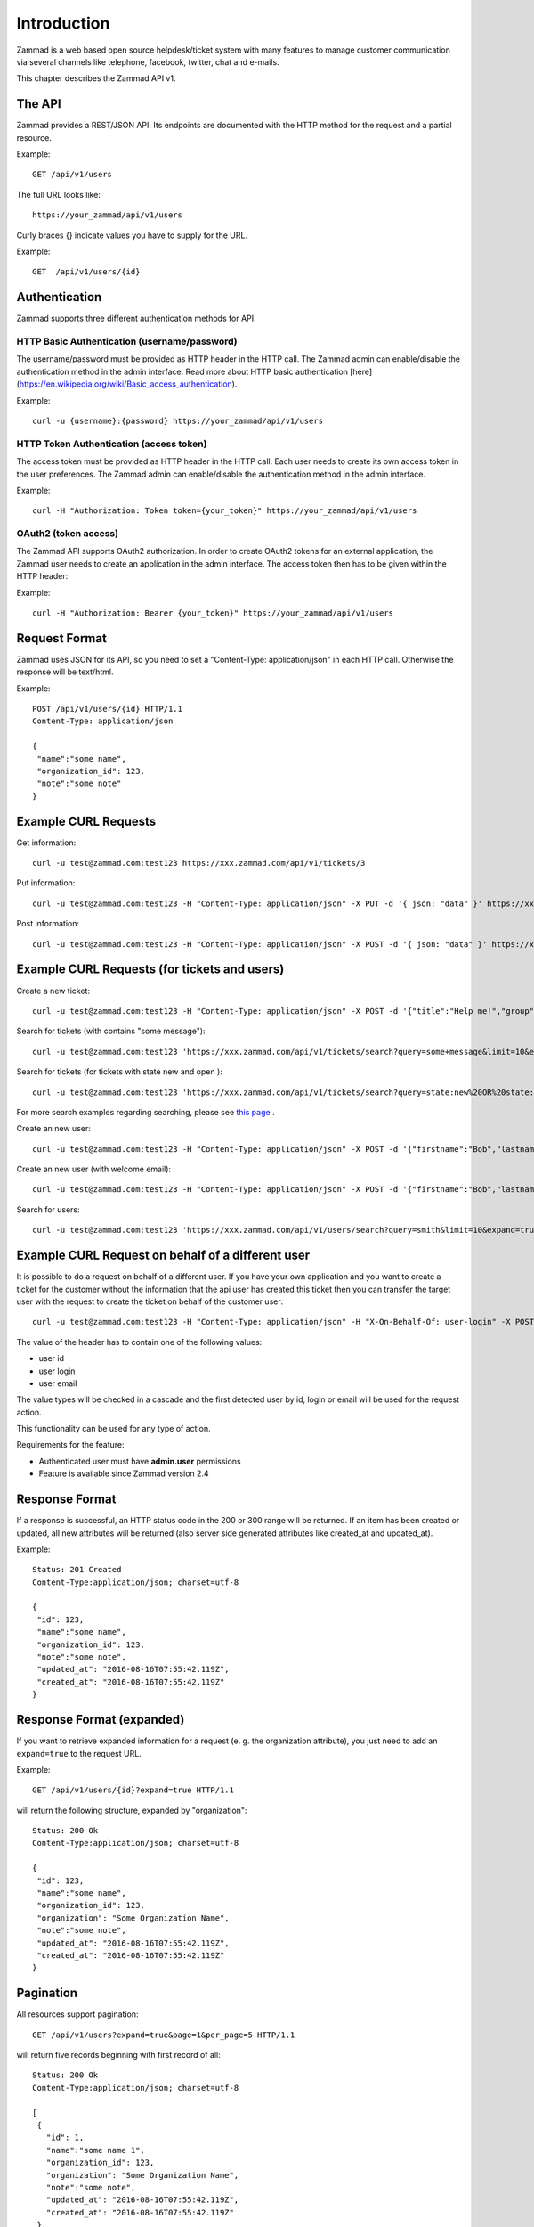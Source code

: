 Introduction
************

Zammad is a web based open source helpdesk/ticket system with many features
to manage customer communication via several channels like telephone, facebook,
twitter, chat and e-mails.

This chapter describes the Zammad API v1.

The API
=======

Zammad provides a REST/JSON API. Its endpoints are documented with the HTTP method for the request and a partial resource.

Example::

 GET /api/v1/users


The full URL looks like::

 https://your_zammad/api/v1/users


Curly braces {} indicate values you have to supply for the URL.

Example::

 GET  /api/v1/users/{id}


Authentication
==============

Zammad supports three different authentication methods for API.


HTTP Basic Authentication (username/password)
---------------------------------------------

The username/password must be provided as HTTP header in the HTTP call. The Zammad admin can enable/disable the authentication method in the admin interface. Read more about HTTP basic authentication [here](https://en.wikipedia.org/wiki/Basic_access_authentication).

Example::

 curl -u {username}:{password} https://your_zammad/api/v1/users


HTTP Token Authentication (access token)
----------------------------------------

The access token must be provided as HTTP header in the HTTP call. Each user needs to create its own access token in the user preferences. The Zammad admin can enable/disable the authentication method in the admin interface.

Example::

 curl -H "Authorization: Token token={your_token}" https://your_zammad/api/v1/users


OAuth2 (token access)
---------------------

The Zammad API supports OAuth2 authorization. In order to create OAuth2 tokens for an external application, the Zammad user needs to create an application in the admin interface. The access token then has to be given within the HTTP header:

Example::

 curl -H "Authorization: Bearer {your_token}" https://your_zammad/api/v1/users


Request Format
==============

Zammad uses JSON for its API, so you need to set a "Content-Type: application/json" in each HTTP call. Otherwise the response will be text/html.

Example::

 POST /api/v1/users/{id} HTTP/1.1
 Content-Type: application/json

 {
  "name":"some name",
  "organization_id": 123,
  "note":"some note"
 }

Example CURL Requests
=====================

Get information::

 curl -u test@zammad.com:test123 https://xxx.zammad.com/api/v1/tickets/3

Put information::

 curl -u test@zammad.com:test123 -H "Content-Type: application/json" -X PUT -d '{ json: "data" }' https://xxx.zammad.com/api/v1/tickets/3

Post information::

 curl -u test@zammad.com:test123 -H "Content-Type: application/json" -X POST -d '{ json: "data" }' https://xxx.zammad.com/api/v1/tickets/3


Example CURL Requests (for tickets and users)
=============================================

Create a new ticket::

 curl -u test@zammad.com:test123 -H "Content-Type: application/json" -X POST -d '{"title":"Help me!","group": "Users","article":{"subject":"some subject","body":"some message","type":"note","internal":false},"customer":"email_of_existing_customer@example.com","note": "some note"}' https://xxx.zammad.com/api/v1/tickets

Search for tickets (with contains "some message")::

 curl -u test@zammad.com:test123 'https://xxx.zammad.com/api/v1/tickets/search?query=some+message&limit=10&expand=true'

Search for tickets (for tickets with state new and open )::

 curl -u test@zammad.com:test123 'https://xxx.zammad.com/api/v1/tickets/search?query=state:new%20OR%20state:open&limit=10&expand=true'

For more search examples regarding searching, please see `this page <https://user-docs.zammad.org/en/latest/advanced/search.html>`_ .

Create an new user::

 curl -u test@zammad.com:test123 -H "Content-Type: application/json" -X POST -d '{"firstname":"Bob","lastname":"Smith","email":"email_of_customer@example.com","roles":["Customer"],"password":"some_password"}' https://xxx.zammad.com/api/v1/users

Create an new user (with welcome email)::

 curl -u test@zammad.com:test123 -H "Content-Type: application/json" -X POST -d '{"firstname":"Bob","lastname":"Smith","email":"email_of_customer@example.com","roles":["Customer"],"password":"some_password","invite":true}' https://xxx.zammad.com/api/v1/users

Search for users::

 curl -u test@zammad.com:test123 'https://xxx.zammad.com/api/v1/users/search?query=smith&limit=10&expand=true'

Example CURL Request on behalf of a different user
==========================================

It is possible to do a request on behalf of a different user. If you have your own application and you want to create a ticket for the customer
without the information that the api user has created this ticket then you can transfer the target user with the request to create the ticket on behalf of the customer user::

 curl -u test@zammad.com:test123 -H "Content-Type: application/json" -H "X-On-Behalf-Of: user-login" -X POST -d '{"title":"Help me!","group": "Users","article":{"subject":"some subject","body":"some message","type":"note","internal":false},"customer":"email_of_existing_customer@example.com","note": "some note"}' https://xxx.zammad.com/api/v1/tickets

The value of the header has to contain one of the following values:

* user id
* user login
* user email

The value types will be checked in a cascade and the first detected user by id, login or email will be used for the request action.

This functionality can be used for any type of action.

Requirements for the feature:

* Authenticated user must have **admin.user** permissions
* Feature is available since Zammad version 2.4

Response Format
===============

If a response is successful, an HTTP status code in the 200 or 300 range will be returned. If an item has been created or updated, all new attributes will be returned (also server side generated attributes like created_at and updated_at).

Example::

 Status: 201 Created
 Content-Type:application/json; charset=utf-8

 {
  "id": 123,
  "name":"some name",
  "organization_id": 123,
  "note":"some note",
  "updated_at": "2016-08-16T07:55:42.119Z",
  "created_at": "2016-08-16T07:55:42.119Z"
 }


Response Format (expanded)
==========================

If you want to retrieve expanded information for a request (e. g. the organization attribute), you just need to add an ``expand=true`` to the request URL.

Example::

 GET /api/v1/users/{id}?expand=true HTTP/1.1

will return the following structure, expanded by "organization"::

 Status: 200 Ok
 Content-Type:application/json; charset=utf-8

 {
  "id": 123,
  "name":"some name",
  "organization_id": 123,
  "organization": "Some Organization Name",
  "note":"some note",
  "updated_at": "2016-08-16T07:55:42.119Z",
  "created_at": "2016-08-16T07:55:42.119Z"
 }


Pagination
==========

All resources support pagination::

 GET /api/v1/users?expand=true&page=1&per_page=5 HTTP/1.1

will return five records beginning with first record of all::

 Status: 200 Ok
 Content-Type:application/json; charset=utf-8

 [
  {
    "id": 1,
    "name":"some name 1",
    "organization_id": 123,
    "organization": "Some Organization Name",
    "note":"some note",
    "updated_at": "2016-08-16T07:55:42.119Z",
    "created_at": "2016-08-16T07:55:42.119Z"
  },
  {
    "id": 2,
    "name":"some name 2",
    "organization_id": 345,
    "organization": "Some Other Organization Name",
    "note":"some note",
    "updated_at": "2016-08-17T07:55:42.221Z",
    "created_at": "2016-08-16T09:112:42.221Z"
  },
  ...
 }


API clients
===========

* Ruby Client - https://github.com/zammad/zammad-api-client-ruby
* PHP Client - https://github.com/zammad/zammad-api-client-php
* .NET Client - https://github.com/Asesjix/Zammad-Client
